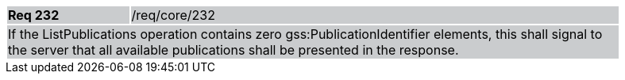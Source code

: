[width="90%",cols="20%,80%"]
|===
|*Req 232* {set:cellbgcolor:#CACCCE}|/req/core/232
2+|If the ListPublications operation contains zero gss:PublicationIdentifier elements, this shall signal to the server that all available publications shall be presented in the response.
|===
